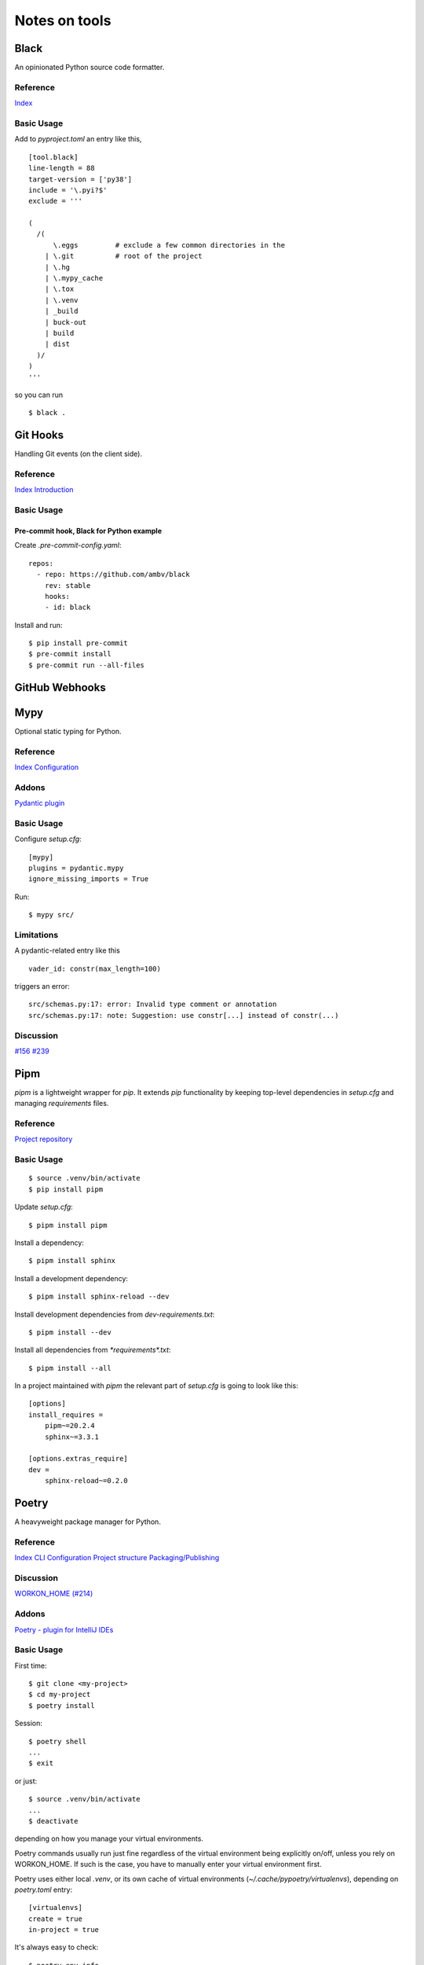 Notes on tools
**************

Black
=====

An opinionated Python source code formatter.

Reference
---------

`Index <https://black.readthedocs.io/en/stable/>`__

Basic Usage
-----------

Add to `pyproject.toml` an entry like this,

::

    [tool.black]
    line-length = 88
    target-version = ['py38']
    include = '\.pyi?$'
    exclude = '''

    (
      /(
          \.eggs         # exclude a few common directories in the
        | \.git          # root of the project
        | \.hg
        | \.mypy_cache
        | \.tox
        | \.venv
        | _build
        | buck-out
        | build
        | dist
      )/
    )
    '''

so you can run

::

    $ black .

Git Hooks
=========

Handling Git events (on the client side).

Reference
---------

`Index <https://git-scm.com/docs/githooks>`__
`Introduction <https://git-scm.com/book/en/v2/Customizing-Git-Git-Hooks>`__

Basic Usage
-----------

Pre-commit hook, Black for Python example
^^^^^^^^^^^^^^^^^^^^^^^^^^^^^^^^^^^^^^^^^

Create `.pre-commit-config.yaml`::

    repos:
      - repo: https://github.com/ambv/black
        rev: stable
        hooks:
        - id: black

Install and run::

    $ pip install pre-commit
    $ pre-commit install
    $ pre-commit run --all-files

GitHub Webhooks
===============

Mypy
====

Optional static typing for Python.

Reference
---------

`Index <https://mypy.readthedocs.io/en/latest/index.html>`__
`Configuration <https://mypy.readthedocs.io/en/latest/config_file.html#config-file>`__

Addons
------

`Pydantic plugin <https://pydantic-docs.helpmanual.io/mypy_plugin/>`__

Basic Usage
-----------

Configure `setup.cfg`::

    [mypy]
    plugins = pydantic.mypy
    ignore_missing_imports = True

Run::

    $ mypy src/

Limitations
-----------

A pydantic-related entry like this ::

    vader_id: constr(max_length=100)

triggers an error::

    src/schemas.py:17: error: Invalid type comment or annotation
    src/schemas.py:17: note: Suggestion: use constr[...] instead of constr(...)

Discussion
----------

`#156 <https://github.com/samuelcolvin/pydantic/issues/156>`__
`#239 <https://github.com/samuelcolvin/pydantic/issues/239>`__

Pipm
====

`pipm` is a lightweight wrapper for `pip`.
It extends `pip` functionality by keeping top-level dependencies in
`setup.cfg` and managing `requirements` files.

Reference
---------

`Project repository
<https://github.com/jnoortheen/pipm>`__

Basic Usage
-----------

::

    $ source .venv/bin/activate
    $ pip install pipm

Update `setup.cfg`::

    $ pipm install pipm

Install a dependency::

    $ pipm install sphinx

Install a development dependency::

    $ pipm install sphinx-reload --dev

Install development dependencies from `dev-requirements.txt`::

    $ pipm install --dev

Install all dependencies from `*requirements*.txt`::

    $ pipm install --all

In a project maintained with `pipm` the relevant part of
`setup.cfg` is going to look like this::

    [options]
    install_requires = 
        pipm~=20.2.4
        sphinx~=3.3.1

    [options.extras_require]
    dev = 
        sphinx-reload~=0.2.0

Poetry
======

A heavyweight package manager for Python.

Reference
---------

`Index <https://python-poetry.org/docs/>`__
`CLI <https://python-poetry.org/docs/cli/>`__
`Configuration <https://python-poetry.org/docs/configuration/>`__
`Project structure <https://python-poetry.org/docs/pyproject/>`__
`Packaging/Publishing <https://python-poetry.org/docs/libraries/>`__

Discussion
----------

`WORKON_HOME (#214) <https://github.com/python-poetry/poetry/issues/214>`__

Addons
------

`Poetry - plugin for IntelliJ IDEs
<https://plugins.jetbrains.com/plugin/14307-poetry>`__

Basic Usage
-----------

First time::

    $ git clone <my-project>
    $ cd my-project
    $ poetry install

Session::

    $ poetry shell
    ...
    $ exit

or just::

    $ source .venv/bin/activate
    ...
    $ deactivate

depending on how you manage your virtual environments.

Poetry commands usually run just fine regardless of the
virtual environment being explicitly on/off, unless you rely on
WORKON_HOME. If such is the case, you have to manually
enter your virtual environment first.

Poetry uses either local `.venv`, or its own cache
of virtual environments (`~/.cache/pypoetry/virtualenvs`),
depending on `poetry.toml` entry::

    [virtualenvs]
    create = true
    in-project = true

It's always easy to check::

    $ poetry env info

Add/remove packages::

    $ poetry add [-D] package
    $ poetry remove [-D] package

Run `pytest` (or anything) without explicitly entering the virtual
environment::

    $ poetry run pytest